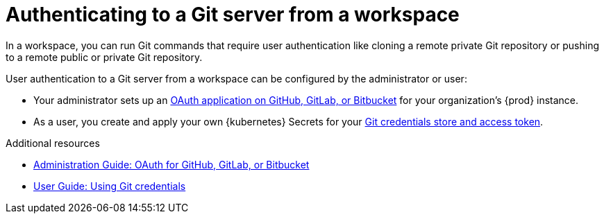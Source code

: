 :_content-type: CONCEPT
:description: Authenticating to a Git server from a workspace
:keywords: authentication, authenticate, github, gitlab, bitbucket
:navtitle: Authenticating to a Git server from a workspace
:page-aliases:

[id="authenticating-to-a-git-server-from-a-workspace_{context}"]
= Authenticating to a Git server from a workspace

In a workspace, you can run Git commands that require user authentication like cloning a remote private Git repository or pushing to a remote public or private Git repository.

User authentication to a Git server from a workspace can be configured by the administrator or user:

* Your administrator sets up an xref:administration-guide:oauth-for-github-gitlab-or-bitbucket.adoc[OAuth application on GitHub, GitLab, or Bitbucket] for your organization's {prod} instance.

* As a user, you create and apply your own {kubernetes} Secrets for your xref:using-git-credentials.adoc[Git credentials store and access token].

.Additional resources
* xref:administration-guide:oauth-for-github-gitlab-or-bitbucket.adoc[Administration Guide: OAuth for GitHub, GitLab, or Bitbucket]
* xref:using-git-credentials.adoc[User Guide: Using Git credentials]
